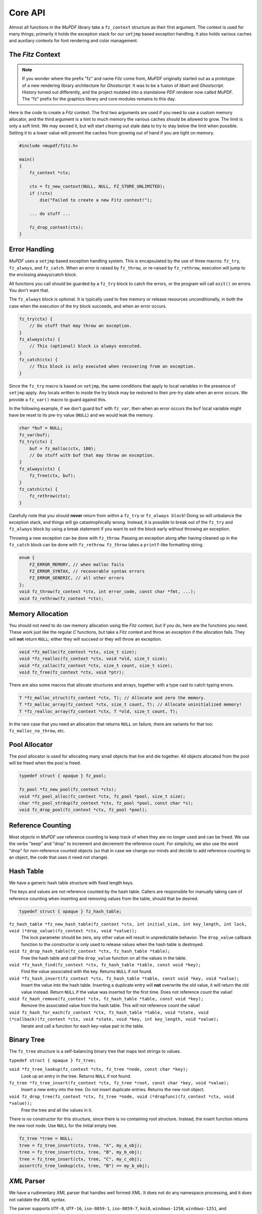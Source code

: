 .. Copyright (C) 2001-2022 Artifex Software, Inc.
.. All Rights Reserved.


Core API
-----------------------------------------


Almost all functions in the :title:`MuPDF` library take a ``fz_context`` structure as their first argument. The context is used for many things; primarily it holds the exception stack for our ``setjmp`` based exception handling. It also holds various caches and auxiliary contexts for font rendering and color management.




The :title:`Fitz` Context
~~~~~~~~~~~~~~~~~~~~~~~~~~~~~~~~~~~~~~


.. note::

    If you wonder where the prefix "fz" and name :title:`Fitz` come from, :title:`MuPDF` originally started out as a prototype of a new rendering library architecture for :title:`Ghostscript`. It was to be a fusion of :title:`libart` and :title:`Ghostscript`. History turned out differently, and the project mutated into a standalone :title:`PDF` renderer now called :title:`MuPDF`. The "fz" prefix for the graphics library and core modules remains to this day.


Here is the code to create a :title:`Fitz` context. The first two arguments are used if you need to use a custom memory allocator, and the third argument is a hint to much memory the various caches should be allowed to grow. The limit is only a soft limit. We may exceed it, but will start clearing out stale data to try to stay below the limit when possible. Setting it to a lower value will prevent the caches from growing out of hand if you are tight on memory.



.. code-block:: C

    #include <mupdf/fitz.h>

    main()
    {
        fz_context *ctx;

        ctx = fz_new_context(NULL, NULL, FZ_STORE_UNLIMITED);
        if (!ctx)
            die("Failed to create a new Fitz context!");

        ... do stuff ...

        fz_drop_context(ctx);
    }


Error Handling
~~~~~~~~~~~~~~~~~~~~~~

:title:`MuPDF` uses a ``setjmp`` based exception handling system. This is encapsulated by the use of three macros: ``fz_try``, ``fz_always``, and ``fz_catch``. When an error is raised by ``fz_throw``, or re-raised by ``fz_rethrow``, execution will jump to the enclosing always/catch block.

All functions you call should be guarded by a ``fz_try`` block to catch the errors, or the program will call ``exit()`` on errors. You don't want that.

The ``fz_always`` block is optional. It is typically used to free memory or release resources unconditionally, in both the case when the execution of the try block succeeds, and when an error occurs.


.. code-block:: C

    fz_try(ctx) {
        // Do stuff that may throw an exception.
    }
    fz_always(ctx) {
        // This (optional) block is always executed.
    }
    fz_catch(ctx) {
        // This block is only executed when recovering from an exception.
    }


Since the ``fz_try`` macro is based on ``setjmp``, the same conditions that apply to local variables in the presence of ``setjmp`` apply. Any locals written to inside the try block may be restored to their pre-try state when an error occurs. We provide a ``fz_var()`` macro to guard against this.

In the following example, if we don't guard ``buf`` with ``fz_var``, then when an error occurs the ``buf`` local variable might have be reset to its pre-try value (``NULL``) and we would leak the memory.

.. code-block:: C

    char *buf = NULL;
    fz_var(buf);
    fz_try(ctx) {
        buf = fz_malloc(ctx, 100);
        // Do stuff with buf that may throw an exception.
    }
    fz_always(ctx) {
        fz_free(ctx, buf);
    }
    fz_catch(ctx) {
        fz_rethrow(ctx);
    }

Carefully note that you should **never** return from within a ``fz_try`` or ``fz_always block``! Doing so will unbalance the exception stack, and things will go catastrophically wrong. Instead, it is possible to break out of the ``fz_try`` and ``fz_always`` block by using a break statement if you want to exit the block early without throwing an exception.


Throwing a new exception can be done with ``fz_throw``. Passing an exception along after having cleaned up in the ``fz_catch`` block can be done with ``fz_rethrow``. ``fz_throw`` takes a ``printf``-like formatting string.


.. code-block:: C

    enum {
        FZ_ERROR_MEMORY, // when malloc fails
        FZ_ERROR_SYNTAX, // recoverable syntax errors
        FZ_ERROR_GENERIC, // all other errors
    };
    void fz_throw(fz_context *ctx, int error_code, const char *fmt, ...);
    void fz_rethrow(fz_context *ctx);


Memory Allocation
~~~~~~~~~~~~~~~~~~~~~~

You should not need to do raw memory allocation using the :title:`Fitz` context, but if you do, here are the functions you need. These work just like the regular :title:`C` functions, but take a :title:`Fitz` context and throw an exception if the allocation fails. They will **not** return ``NULL``; either they will succeed or they will throw an exception.


.. code-block:: C

    void *fz_malloc(fz_context *ctx, size_t size);
    void *fz_realloc(fz_context *ctx, void *old, size_t size);
    void *fz_calloc(fz_context *ctx, size_t count, size_t size);
    void fz_free(fz_context *ctx, void *ptr);

There are also some macros that allocate structures and arrays, together with a type cast to catch typing errors.

.. code-block:: C

    T *fz_malloc_struct(fz_context *ctx, T); // Allocate and zero the memory.
    T *fz_malloc_array(fz_context *ctx, size_t count, T); // Allocate uninitialized memory!
    T *fz_realloc_array(fz_context *ctx, T *old, size_t count, T);


In the rare case that you need an allocation that returns ``NULL`` on failure, there are variants for that too: ``fz_malloc_no_throw``, etc.



Pool Allocator
~~~~~~~~~~~~~~~~~~~~~~

The pool allocator is used for allocating many small objects that live and die together. All objects allocated from the pool will be freed when the pool is freed.


.. code-block:: C

    typedef struct { opaque } fz_pool;

    fz_pool *fz_new_pool(fz_context *ctx);
    void *fz_pool_alloc(fz_context *ctx, fz_pool *pool, size_t size);
    char *fz_pool_strdup(fz_context *ctx, fz_pool *pool, const char *s);
    void fz_drop_pool(fz_context *ctx, fz_pool *pool);


Reference Counting
~~~~~~~~~~~~~~~~~~~~~~

Most objects in :title:`MuPDF` use reference counting to keep track of when they are no longer used and can be freed. We use the verbs "keep" and "drop" to increment and decrement the reference count. For simplicity, we also use the word "drop" for non-reference counted objects (so that in case we change our minds and decide to add reference counting to an object, the code that uses it need not change).



Hash Table
~~~~~~~~~~~~~~~~~~~~~~~~~~~~~~~~~~~~~~~~~~~~

We have a generic hash table structure with fixed length keys.

The keys and values are not reference counted by the hash table. Callers are responsible for manually taking care of reference counting when inserting and removing values from the table, should that be desired.

.. code-block:: C

    typedef struct { opaque } fz_hash_table;


``fz_hash_table *fz_new_hash_table(fz_context *ctx, int initial_size, int key_length, int lock, void (*drop_value)(fz_context *ctx, void *value));``
    The lock parameter should be zero, any other value will result in unpredictable behavior. The ``drop_value`` callback function to the constructor is only used to release values when the hash table is destroyed.

``void fz_drop_hash_table(fz_context *ctx, fz_hash_table *table);``
    Free the hash table and call the ``drop_value`` function on all the values in the table.

``void *fz_hash_find(fz_context *ctx, fz_hash_table *table, const void *key);``
    Find the value associated with the key. Returns ``NULL`` if not found.

``void *fz_hash_insert(fz_context *ctx, fz_hash_table *table, const void *key, void *value);``
    Insert the value into the hash table. Inserting a duplicate entry will **not** overwrite the old value, it will return the old value instead. Return ``NULL`` if the value was inserted for the first time. Does not reference count the value!

``void fz_hash_remove(fz_context *ctx, fz_hash_table *table, const void *key);``
    Remove the associated value from the hash table. This will not reference count the value!

``void fz_hash_for_each(fz_context *ctx, fz_hash_table *table, void *state, void (*callback)(fz_context *ctx, void *state, void *key, int key_length, void *value);``
    Iterate and call a function for each key-value pair in the table.


Binary Tree
~~~~~~~~~~~~~~~~~~~~~~~~~~~~~~~~~~~~~~~~~~~~

The ``fz_tree`` structure is a self-balancing binary tree that maps text strings to values.

``typedef struct { opaque } fz_tree;``

``void *fz_tree_lookup(fz_context *ctx, fz_tree *node, const char *key);``
    Look up an entry in the tree. Returns ``NULL`` if not found.

``fz_tree *fz_tree_insert(fz_context *ctx, fz_tree *root, const char *key, void *value);``
    Insert a new entry into the tree. Do not insert duplicate entries. Returns the new root object.

``void fz_drop_tree(fz_context *ctx, fz_tree *node, void (*dropfunc)(fz_context *ctx, void *value));``
    Free the tree and all the values in it.

There is no constructor for this structure, since there is no containing root structure. Instead, the insert function returns the new root node. Use ``NULL`` for the initial empty tree.


.. code-block:: C

    fz_tree *tree = NULL;
    tree = fz_tree_insert(ctx, tree, "A", my_a_obj);
    tree = fz_tree_insert(ctx, tree, "B", my_b_obj);
    tree = fz_tree_insert(ctx, tree, "C", my_c_obj);
    assert(fz_tree_lookup(ctx, tree, "B") == my_b_obj);



:title:`XML` Parser
~~~~~~~~~~~~~~~~~~~~~~~~~~~~~~~~~~~~~~~~~~~~

We have a rudimentary :title:`XML` parser that handles well formed :title:`XML`. It does not do any namespace processing, and it does not validate the :title:`XML` syntax.

The parser supports ``UTF-8``, ``UTF-16``, ``iso-8859-1``, ``iso-8859-7``, ``koi8``, ``windows-1250``, ``windows-1251``, and ``windows-1252`` encoded input.

If ``preserve_white`` is *false*, we will discard all *whitespace-only* text elements. This is useful for parsing non-text documents such as :title:`XPS` and :title:`SVG`. Preserving whitespace is useful for parsing :title:`XHTML`.


.. code-block:: C

    typedef struct { opaque } fz_xml_doc;
    typedef struct { opaque } fz_xml;

    fz_xml_doc *fz_parse_xml(fz_context *ctx, fz_buffer *buf, int preserve_white);
    void fz_drop_xml(fz_context *ctx, fz_xml_doc *xml);
    fz_xml *fz_xml_root(fz_xml_doc *xml);

    fz_xml *fz_xml_prev(fz_xml *item);
    fz_xml *fz_xml_next(fz_xml *item);
    fz_xml *fz_xml_up(fz_xml *item);
    fz_xml *fz_xml_down(fz_xml *item);


``int fz_xml_is_tag(fz_xml *item, const char *name);``
    Returns *true* if the element is a tag with the given name.

``char *fz_xml_tag(fz_xml *item);``
    Returns the tag name if the element is a tag, otherwise ``NULL``.

``char *fz_xml_att(fz_xml *item, const char *att);``
    Returns the value of the tag element's attribute, or ``NULL`` if not a tag or missing.

``char *fz_xml_text(fz_xml *item);``
    Returns the ``UTF-8`` text of the text element, or ``NULL`` if not a text element.

``fz_xml *fz_xml_find(fz_xml *item, const char *tag);``
    Find the next element with the given tag name. Returns the element itself if it matches, or the first sibling if it doesn't. Returns ``NULL`` if there is no sibling with that tag name.

``fz_xml *fz_xml_find_next(fz_xml *item, const char *tag);``
    Find the next sibling element with the given tag name, or ``NULL`` if none.

``fz_xml *fz_xml_find_down(fz_xml *item, const char *tag);``
    Find the first child element with the given tag name, or ``NULL`` if none.



String Functions
~~~~~~~~~~~~~~~~~~~~~~~~~~~~~~~~~~~~~~~~~~~~

All text strings in :title:`MuPDF` use the ``UTF-8`` encoding. The following functions encode and decode ``UTF-8`` characters, and return the number of bytes used by the ``UTF-8`` character (at most ``FZ_UTFMAX``).

.. code-block:: C

    enum { FZ_UTFMAX=4 };
    int fz_chartorune(int *rune, const char *str);
    int fz_runetochar(char *str, int rune);


Since many of the :title:`C` string functions are locale dependent, we also provide our own locale independent versions of these functions. We also have a couple of semi-standard functions like ``strsep`` and ``strlcpy`` that we can't rely on the system providing. These should be pretty self explanatory:

.. code-block:: C

    char *fz_strdup(fz_context *ctx, const char *s);
    float fz_strtof(const char *s, char **es);
    char *fz_strsep(char **stringp, const char *delim);
    size_t fz_strlcpy(char *dst, const char *src, size_t n);
    size_t fz_strlcat(char *dst, const char *src, size_t n);
    void *fz_memmem(const void *haystack, size_t haystacklen, const void *needle, size_t needlelen);
    int fz_strcasecmp(const char *a, const char *b);


There are also a couple of functions to process filenames and :title:`URLs`:

``char *fz_cleanname(char *path);``
    Rewrite path in-place to the shortest string that names the same path. Eliminates multiple and trailing slashes, and interprets "." and "..".

``void fz_dirname(char *dir, const char *path, size_t dir_size);``
    Extract the directory component from a path.

``char *fz_urldecode(char *url);``
    Decode :title:`URL` escapes in-place.


String Formatting
~~~~~~~~~~~~~~~~~~~~~~~~~~~~~~~~~~~~~~~~~~~~

Our ``printf`` family handles the common ``printf`` formatting characters, with a few minor differences. We also support several non-standard formatting characters. The same ``printf`` syntax is used in the ``printf`` functions in the :title:`I/O` module as well.


.. code-block:: C

    size_t fz_vsnprintf(char *buffer, size_t space, const char *fmt, va_list args);
    size_t fz_snprintf(char *buffer, size_t space, const char *fmt, ...);
    char *fz_asprintf(fz_context *ctx, const char *fmt, ...);

``%%``, ``%c``, ``%e``, ``%f``, ``%p``, ``%x``, ``%d``, ``%u``, ``%s``
    These behave as usual, but only take padding (+,0,space), width, and precision arguments.

``%g float``
    Prints the ``float`` in the shortest possible format that won't lose precision, except ``NaN`` to ``0``, ``+Inf`` to ``FLT_MAX``, ``-Inf`` to ``-FLT_MAX``.

``%M fz_matrix*``
    Prints all 6 coefficients in the matrix as ``%g`` separated by spaces.

``%R fz_rect*``
    Prints all ``x0``, ``y0``, ``x1``, ``y1`` in the rectangle as ``%g`` separated by spaces.

``%P fz_point*``
    Prints ``x``, ``y`` in the point as ``%g`` separated by spaces.

``%C int``
    Formats character as ``UTF-8``. Useful to print unicode text.

``%q char*``
    Formats string using double quotes and C escapes.

``%( char*``
    Formats string using parenthesis quotes and :title:`Postscript` escapes.

``%n char*``
    Formats string using prefix ``/`` and :title:`PDF` name hex-escapes.



Math Functions
~~~~~~~~~~~~~~~~~~~~~~~~~~~~~~~~~~~~~~~~~~~~

We obviously need to deal with lots of points, rectangles, and transformations in :title:`MuPDF`.

Points are fairly self evident. The ``fz_make_point`` utility function is for use with :title:`Visual Studio` that doesn't yet support the :title:`C99` struct initializer syntax.

.. code-block:: C

    typedef struct {
        float x, y;
    } fz_point;

    fz_point fz_make_point(float x, float y);

Rectangles are represented by two pairs of coordinates. The ``x0``, ``y0`` pair have the smallest values, and in the normal coordinate space used by :title:`MuPDF` that is the upper left corner. The ``x1``, ``y1`` pair have the largest values, typically the lower right corner.

In order to represent an infinite unbounded area, we use an ``x0`` that is larger than the ``x1``.


.. code-block:: C

    typedef struct {
        float x0, y0;
        float x1, y1;
    } fz_rect;

    const fz_rect fz_infinite_rect = { 1, 1, -1, -1 };
    const fz_rect fz_empty_rect = { 0, 0, 0, 0 };
    const fz_rect fz_unit_rect = { 0, 0, 1, 1 };

    fz_rect fz_make_rect(float x0, float y0, float x1, float y1);

Our matrix structure is a row-major 3x3 matrix with the last column always ``[ 0 0 1 ]``. This is represented as a struct with six fields, in the same order as in :title:`PDF` and :title:`Postscript`. The identity matrix is a global constant, for easy access.



.. code-block:: C

    / a b 0 \
    | c d 0 |
    \ e f 1 /

.. code-block:: C

    typedef struct {
        float a, b, c, d, e, f;
    } fz_matrix;

    const fz_matrix fz_identity = { 1, 0, 0, 1, 0, 0 };

    fz_matrix fz_make_matrix(float a, float b, float c, float d, float e, float f);


Sometimes we need to represent a non-axis aligned rectangular-ish area, such as the area covered by some rotated text. For this we use a quad representation, using a points for each of the upper/lower/left/right corners as seen from the reading direction of the text represented.


.. code-block:: C

    typedef struct {
        fz_point ul, ur, ll, lr;
    } fz_quad;


**List of math functions**

These are simple mathematical operations that can not throw errors, so do not need a context argument.

``float fz_abs(float f);``
    Abs for float.

``float fz_min(float a, float b);``
    Min for float.

``float fz_max(float a, float b);``
    Max for float.

``float fz_clamp(float f, float min, float max);``
    Clamp for float.

``int fz_absi(int i);``
    Abs for integer.

``int fz_mini(int a, int b);``
    Min for integer.

``int fz_maxi(int a, int b);``
    Max for integer.

``int fz_clampi(int i, int min, int max);``
    Clamp for integer.

``int fz_is_empty_rect(fz_rect r);``
    Returns whether the supplied ``fz_rect`` is empty.

``int fz_is_infinite_rect(fz_rect r);``
    Returns whether the supplied ``fz_rect`` is infinite.

``fz_matrix fz_concat(fz_matrix left, fz_matrix right);``
    Concat two matrices and returns a new matrix.

``fz_matrix fz_scale(float sx, float sy);``
    Scale.

``fz_matrix fz_shear(float sx, float sy);``
    Shear.

``fz_matrix fz_rotate(float degrees);``
    Rotate.

``fz_matrix fz_translate(float tx, float ty);``
    Translate.

``fz_matrix fz_invert_matrix(fz_matrix matrix);``
    Invert a matrix.

``fz_point fz_transform_point(fz_point point, fz_matrix m);``
    Transform a matrix via a point.

``fz_point fz_transform_vector(fz_point vector, fz_matrix m);``
    Transform a matrix via a vector (ignores translation).

``fz_rect fz_transform_rect(fz_rect rect, fz_matrix m);``
    Transform a ``fz_rect`` via a ``fz_rect``.

``fz_quad fz_transform_quad(fz_quad q, fz_matrix m);``
    Transform a ``fz_quad`` via a ``fz_quad``.

``int fz_is_point_inside_rect(fz_point p, fz_rect r);``
    Returns whether the point is inside the supplied ``fz_rect``.

``int fz_is_point_inside_quad(fz_point p, fz_quad q);``
    Returns whether the point is inside the supplied ``fz_quad``.

``fz_matrix fz_transform_page(fz_rect mediabox, float resolution, float rotate);``
    Create a transform matrix to draw a page at a given resolution and rotation. The scaling factors are adjusted so that the page covers a whole number of pixels. Resolution is given in dots per inch. Rotation is expressed in degrees (``0``, ``90``, ``180``, and ``270`` are valid values).



